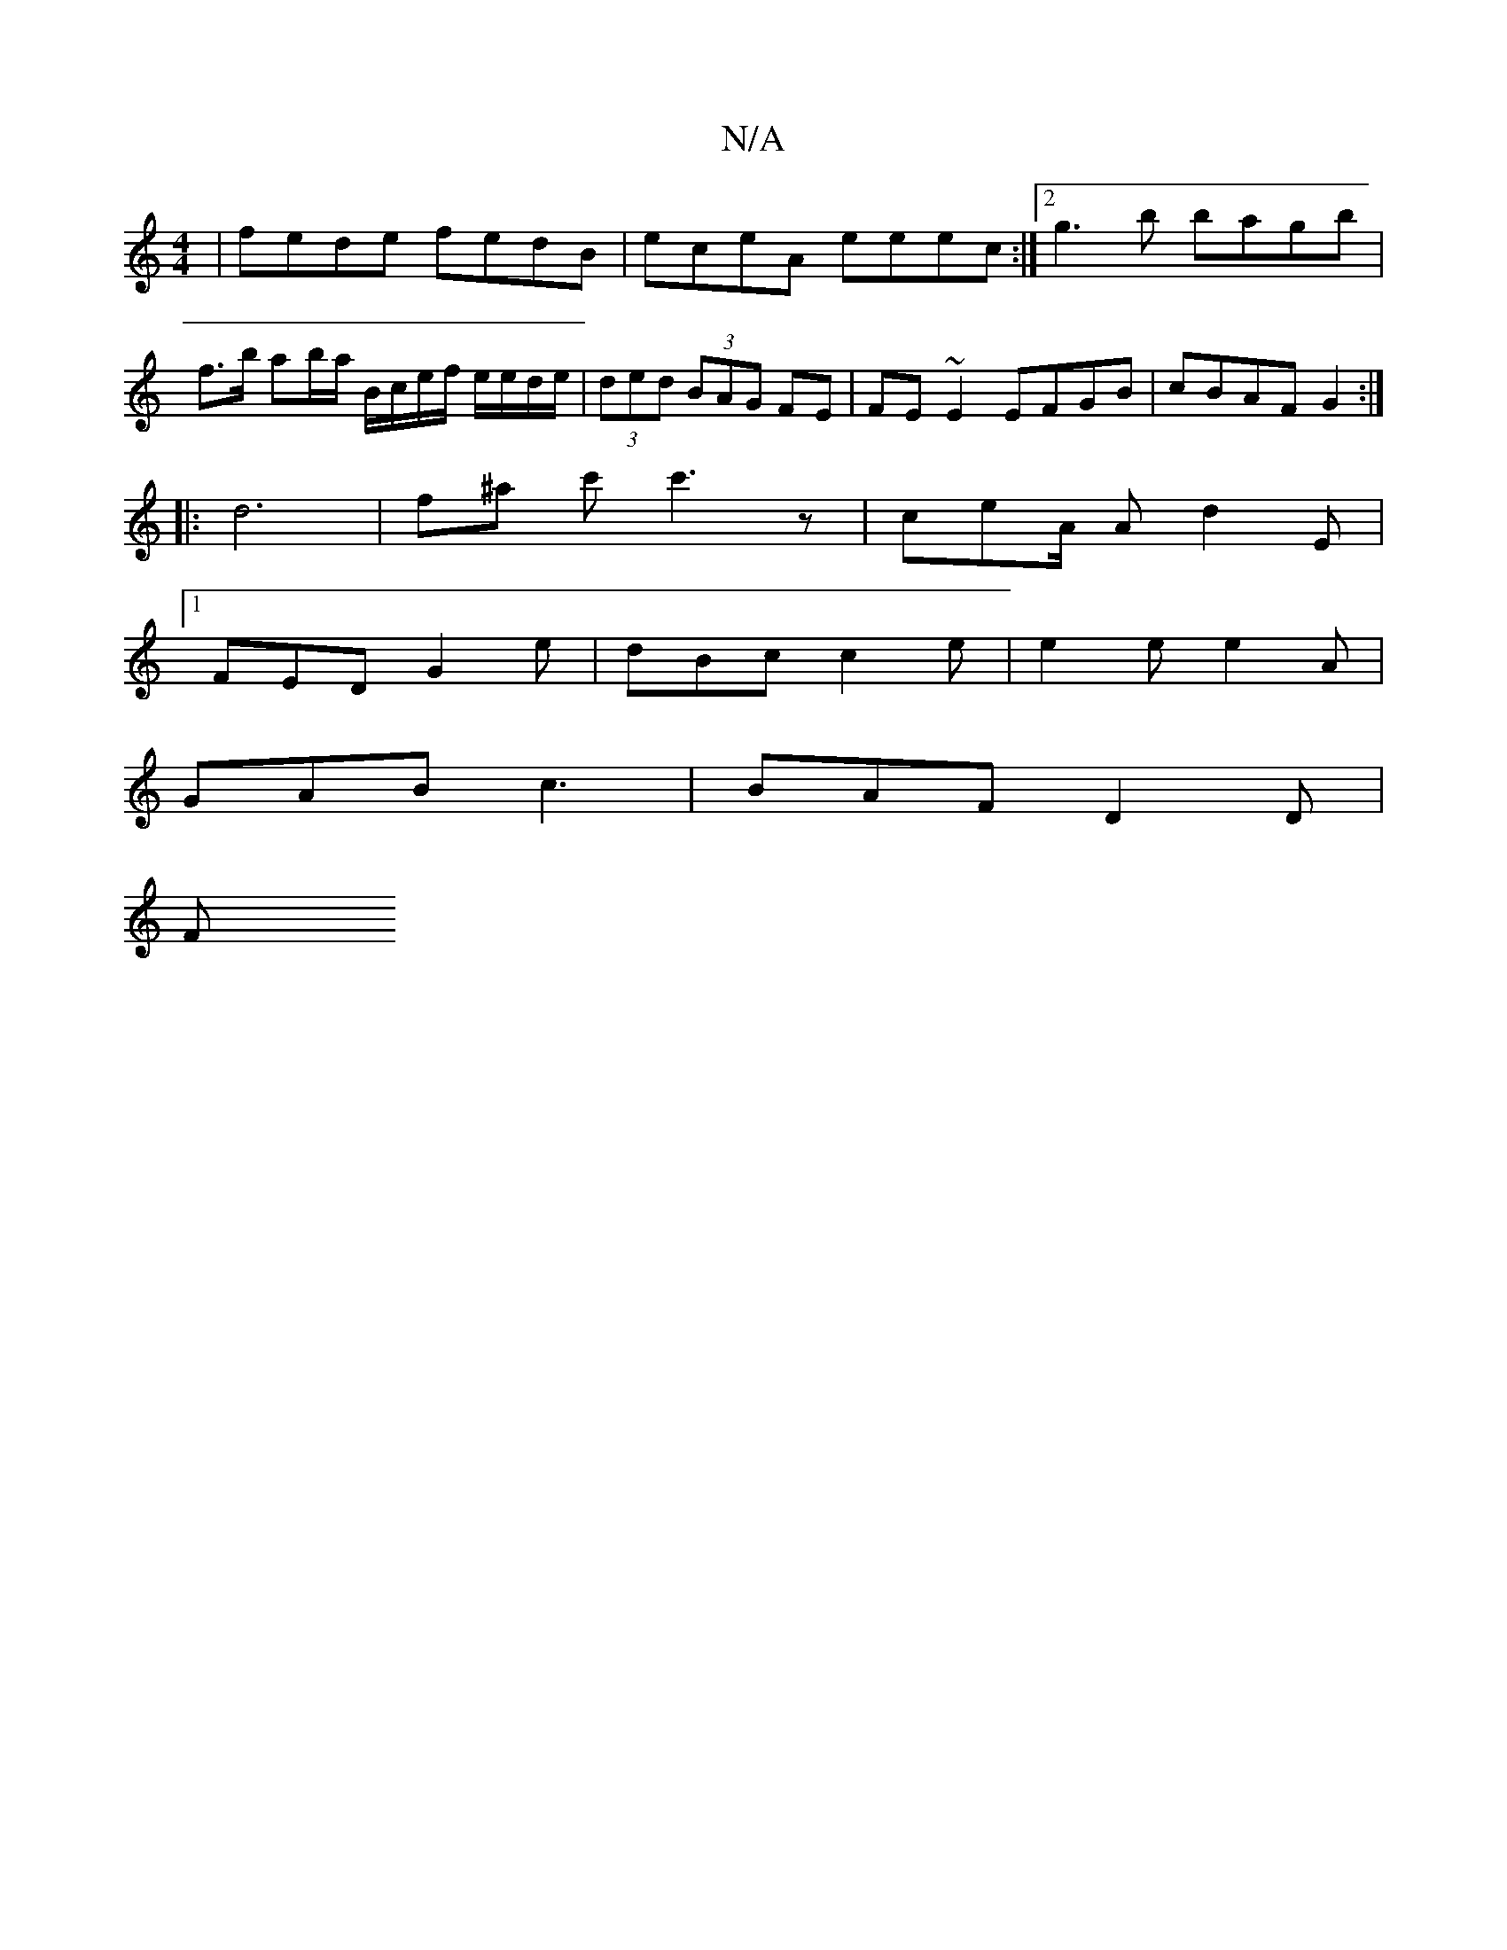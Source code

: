 X:1
T:N/A
M:4/4
R:N/A
K:Cmajor
| fede fedB | eceA eeec:|2 g3b bagb | f>b ab/a/ B/c/e/f/ e/e/d/e/|(3ded (3BAG FE | FE~E2 EFGB | cBAF G2 :|
|: d6 | f^a c'c'3 z | ceA/2 A d2 E |
[1FED G2 e | dBc c2 e | e2 e e2 A |
GAB c3 | BAF D2D |
F